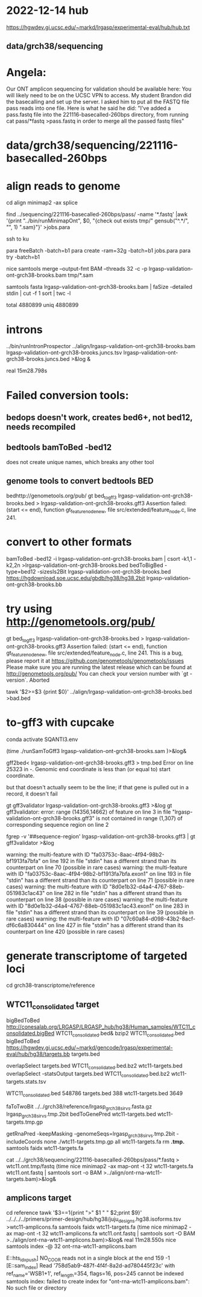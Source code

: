 * 2022-12-14 hub
https://hgwdev.gi.ucsc.edu/~markd/lrgasp/experimental-eval/hub/hub.txt

** data/grch38/sequencing
* Angela:
Our ONT amplicon sequencing for validation should be available here:
You will likely need to be on the UCSC VPN to access.
My student Brandon did the basecalling and set up the server. I asked him to put all the FASTQ file pass reads into one file. Here is what he said he did:
"I've added a pass.fastq file into the 221116-basecalled-260bps directory, from running cat pass/*fastq >pass.fastq in order to merge all the passed fastq files"

* data/grch38/sequencing/221116-basecalled-260bps

* align reads to genome
cd align
minimap2 -ax splice

find ../sequencing/221116-basecalled-260bps/pass/ -name '*.fastq'  |awk '{print "../bin/runMinimapOnt", $0, "{check out exists tmp/" gensub("^.*/", "", 1) ".sam}"}'  >jobs.para

ssh to ku
# must use 32gb of memory or get empty output

para freeBatch -batch=b1
para create -ram=32g -batch=b1 jobs.para
para try -batch=b1

# combine into BAM
 
nice samtools merge --output-fmt BAM --threads 32 -c -p  lrgasp-validation-ont-grch38-brooks.bam tmp/*.sam

# check id unqiueness
samtools fasta lrgasp-validation-ont-grch38-brooks.bam | faSize -detailed stdin | cut -f 1 sort | twc -l

total 4880899
uniq  4880899


* introns
../bin/runIntronProspector ../align/lrgasp-validation-ont-grch38-brooks.bam lrgasp-validation-ont-grch38-brooks.juncs.tsv  lrgasp-validation-ont-grch38-brooks.juncs.bed >&log &

real	15m28.798s

* Failed conversion tools:
** bedops doesn't work, creates bed6+, not bed12, needs recompiled
** bedtools bamToBed -bed12
does not create unique names, which breaks any other tool
** genome tools to convert bedtools BED
bedhttp://genometools.org/pub/
gt bed_to_gff3 lrgasp-validation-ont-grch38-brooks.bed >  lrgasp-validation-ont-grch38-brooks.gff3
Assertion failed: (start <= end), function gt_feature_node_new, file src/extended/feature_node.c, line 241.

* convert to other formats

bamToBed -bed12 -i lrgasp-validation-ont-grch38-brooks.bam | csort -k1,1 -k2,2n >lrgasp-validation-ont-grch38-brooks.bed
bedToBigBed -type=bed12 -sizesIs2Bit lrgasp-validation-ont-grch38-brooks.bed https://hgdownload.soe.ucsc.edu/gbdb/hg38/hg38.2bit lrgasp-validation-ont-grch38-brooks.bb

*  try using http://genometools.org/pub/

gt bed_to_gff3 lrgasp-validation-ont-grch38-brooks.bed >  lrgasp-validation-ont-grch38-brooks.gff3
Assertion failed: (start <= end), function gt_feature_node_new, file src/extended/feature_node.c, line 241.
This is a bug, please report it at
https://github.com/genometools/genometools/issues
Please make sure you are running the latest release which can be found at
http://genometools.org/pub/
You can check your version number with `gt -version`.
Aborted

tawk '$2>=$3 {print $0}' ../align/lrgasp-validation-ont-grch38-brooks.bed >bad.bed



* to-gff3 with cupcake
conda activate SQANTI3.env

(time ./runSamToGff3 lrgasp-validation-ont-grch38-brooks.sam )>&log&

# get GFF3 but can't convert to bed
gff2bed<  lrgasp-validation-ont-grch38-brooks.gff3 > tmp.bed
Error on line 25323 in -. Genomic end coordinate is less than (or equal to) start coordinate.

but that doesn't actually seem to be the line; if that gene is pulled out in
a record, it doesn't fail

gt gff3validator lrgasp-validation-ont-grch38-brooks.gff3 >&log
   gt gff3validator: error: range (14356,14662) of feature on line 3 in file "lrgasp-validation-ont-grch38-brooks.gff3"
is not contained in range (1,307) of corresponding sequence region on line 2

fgrep -v '##sequence-region' lrgasp-validation-ont-grch38-brooks.gff3 | gt gff3validator  >&log

warning: the multi-feature with ID "fa03753c-8aac-4f94-98b2-bf1913fa7bfa" on line 192 in file "stdin" has a different strand than its counterpart on line 70 (possible in rare cases)
warning: the multi-feature with ID "fa03753c-8aac-4f94-98b2-bf1913fa7bfa.exon1" on line 193 in file "stdin" has a different strand than its counterpart on line 71 (possible in rare cases)
warning: the multi-feature with ID "8d0e1b32-d4a4-4767-88eb-051983c1ac43" on line 282 in file "stdin" has a different strand than its counterpart on line 38 (possible in rare cases)
warning: the multi-feature with ID "8d0e1b32-d4a4-4767-88eb-051983c1ac43.exon1" on line 283 in file "stdin" has a different strand than its counterpart on line 39 (possible in rare cases)
warning: the multi-feature with ID "07c60a84-d098-43b2-8acf-df6c6a830444" on line 427 in file "stdin" has a different strand than its counterpart on line 420 (possible in rare cases)

# try making something gff3ToGenePred likes

* generate transcriptome of targeted loci
cd grch38-transcriptome/reference

** WTC11_consolidated target
bigBedToBed http://conesalab.org/LRGASP/LRGASP_hub/hg38/Human_samples/WTC11_consolidated.bigBed WTC11_consolidated.bed&
bzip2 WTC11_consolidated.bed 
bigBedToBed https://hgwdev.gi.ucsc.edu/~markd/gencode/lrgasp/experimental-eval/hub/hg38/targets.bb targets.bed

overlapSelect targets.bed WTC11_consolidated.bed.bz2 wtc11-targets.bed
overlapSelect -statsOutput targets.bed WTC11_consolidated.bed.bz2 wtc11-targets.stats.tsv

  WTC11_consolidated.bed	548786	
  targets.bed	388
  wtc11-targets.bed	3649


# get fasta; bedTools crashed twoBitToFa doesn't do bed12
faToTwoBit ../../grch38/reference/lrgasp_grch38_sirvs.fasta.gz lrgasp_grch38_sirvs.tmp.2bit
bedToGenePred wtc11-targets.bed wtc11-targets.tmp.gp

getRnaPred -keepMasking -genomeSeqs=lrgasp_grch38_sirvs.tmp.2bit -includeCoords none ./wtc11-targets.tmp.gp  all wtc11-targets.fa
rm *.tmp.*
samtools faidx wtc11-targets.fa


cat ../../grch38/sequencing/221116-basecalled-260bps/pass/*.fastq > wtc11.ont.tmp/fastq
(time nice minimap2 -ax map-ont -t 32 wtc11-targets.fa wtc11.ont.fastq | samtools sort -o BAM >../align/ont-rna-wtc11-targets.bam)>&log&


** amplicons target
cd reference
tawk '$3==1{print ">" $1 " " $2;print $9}' ../../../../primers/primer-design/hub/hg38/juju_designs.hg38.isoforms.tsv  >wtc11-amplicons.fa
samtools faidx wtc11-targets.fa
(time nice minimap2 -ax map-ont -t 32 wtc11-amplicons.fa wtc11.ont.fastq | samtools sort -O BAM >../align/ont-rna-wtc11-amplicons.bam)>&log&
real	11m28.550s
nice samtools index -@ 32 ont-rna-wtc11-amplicons.bam 

E::hts_idx_push] NO_COOR reads not in a single block at the end 159 -1
[E::sam_index] Read '758d5ab9-487f-4f4f-8a2d-ad780445f23c' with ref_name='WSB1+1', ref_length=354, flags=16, pos=245 cannot be indexed
samtools index: failed to create index for "ont-rna-wtc11-amplicons.bam": No such file or directory

